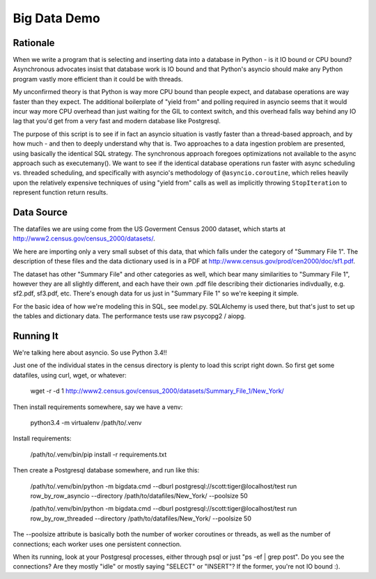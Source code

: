 =============
Big Data Demo
=============

Rationale
=========

When we write a program that is selecting and inserting data into a
database in Python - is it IO bound or CPU bound?   Asynchronous
advocates insist that database work is IO bound and that Python's asyncio
should make any Python program vastly more efficient than it could be
with threads.

My unconfirmed theory is that Python is way more CPU bound than people expect, and
database operations are way faster than they expect.   The additional
boilerplate of "yield from" and polling required in asyncio seems that it
would incur way more CPU overhead than just waiting for the GIL to context
switch, and this overhead falls way behind any IO lag that you'd get
from a very fast and modern database like Postgresql.

The purpose of this script is to see if in fact an asyncio situation is
vastly faster than a thread-based approach, and by how much - and then
to deeply understand why that is.    Two approaches to a data ingestion
problem are presented, using basically the identical SQL strategy.
The synchronous approach foregoes optimizations not available to the
async approach such as executemany().   We want to see if the identical
database operations run faster with async scheduling vs. threaded scheduling,
and specifically with asyncio's methodology of ``@asyncio.coroutine``,
which relies heavily upon the relatively expensive techniques of
using "yield from" calls as well as implicitly
throwing ``StopIteration`` to represent function return results.


Data Source
===========

The datafiles we are using come from the US Goverment Census 2000 dataset,
which starts at http://www2.census.gov/census_2000/datasets/.

We here are importing only a very small subset of this data, that which
falls under the category of "Summary File 1".   The description of these
files and the data dictionary used is in a PDF at
http://www.census.gov/prod/cen2000/doc/sf1.pdf.

The dataset has other "Summary File" and other categories as well, which
bear many similarities to "Summary File 1", however they are all slightly
different, and each have their own .pdf file describing their dictionaries
indivdually, e.g. sf2.pdf, sf3.pdf, etc.   There's enough data for us
just in "Summary File 1" so we're keeping it simple.

For the basic idea of how we're modeling this in SQL, see model.py.
SQLAlchemy is used there, but that's just to set up the tables and dictionary
data.   The performance tests use raw psycopg2 / aiopg.


Running It
==========

We're talking here about asyncio.  So use Python 3.4!!

Just one of the individual states in the census directory is plenty
to load this script right down.  So first get some datafiles, using
curl, wget, or whatever:

    wget -r -d 1 http://www2.census.gov/census_2000/datasets/Summary_File_1/New_York/

Then install requirements somewhere, say we have a venv:

    python3.4 -m virtualenv /path/to/.venv

Install requirements:

    /path/to/.venv/bin/pip install -r requirements.txt

Then create a Postgresql database somewhere, and run like this:

    /path/to/.venv/bin/python -m bigdata.cmd --dburl postgresql://scott:tiger@localhost/test run row_by_row_asyncio --directory /path/to/datafiles/New_York/ --poolsize 50

    /path/to/.venv/bin/python -m bigdata.cmd --dburl postgresql://scott:tiger@localhost/test run row_by_row_threaded --directory /path/to/datafiles/New_York/ --poolsize 50

The --poolsize attribute is basically both the number of worker coroutines or threads, as well
as the number of connections; each worker uses one persistent connection.

When its running, look at your Postgresql processes, either through psql
or just "ps -ef | grep post".   Do you see the connections?   Are they mostly "idle"
or mostly saying "SELECT" or "INSERT"?   If the former, you're not IO bound :).

